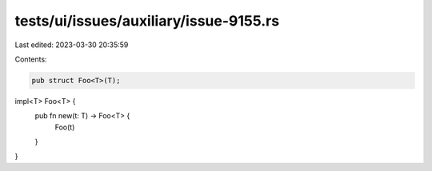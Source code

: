 tests/ui/issues/auxiliary/issue-9155.rs
=======================================

Last edited: 2023-03-30 20:35:59

Contents:

.. code-block:: rs

    pub struct Foo<T>(T);

impl<T> Foo<T> {
    pub fn new(t: T) -> Foo<T> {
        Foo(t)
    }
}


